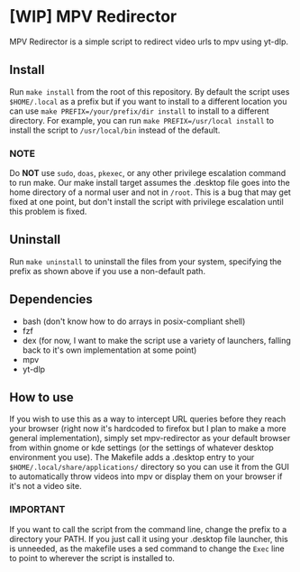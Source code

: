 * [WIP] MPV Redirector
MPV Redirector is a simple script to redirect video urls to mpv using yt-dlp.

** Install
Run ~make install~ from the root of this repository. By default the script uses ~$HOME/.local~ as a prefix but if you want to install to a different location you can use ~make PREFIX=/your/prefix/dir install~ to install to a different directory. For example, you can run ~make PREFIX=/usr/local install~ to install the script to ~/usr/local/bin~ instead of the default.
*** NOTE
Do *NOT* use ~sudo~, ~doas~, ~pkexec~, or any other privilege escalation command to run make. Our make install target assumes the .desktop file goes into the home directory of a normal user and not in ~/root~. This is a bug that may get fixed at one point, but don't install the script with privilege escalation until this problem is fixed.
** Uninstall
Run ~make uninstall~ to uninstall the files from your system, specifying the prefix as shown above if you use a non-default path.
** Dependencies
+ bash (don't know how to do arrays in posix-compliant shell)
+ fzf
+ dex (for now, I want to make the script use a variety of launchers, falling back to it's own implementation at some point)
+ mpv
+ yt-dlp
** How to use
If you wish to use this as a way to intercept URL queries before they reach your browser (right now it's hardcoded to firefox but I plan to make a more general implementation), simply set mpv-redirector as your default browser from within gnome or kde settings (or the settings of whatever desktop environment you use). The Makefile adds a .desktop entry to your ~$HOME/.local/share/applications/~ directory so you can use it from the GUI to automatically throw videos into mpv or display them on your browser if it's not a video site.
*** IMPORTANT
If you want to call the script from the command line, change the prefix to a directory your PATH. If you just call it using your .desktop file launcher, this is unneeded, as the makefile uses a sed command to change the ~Exec~ line to point to wherever the script is installed to.
